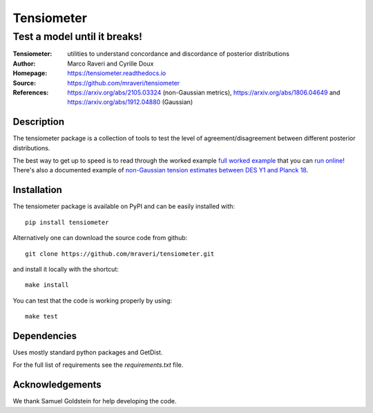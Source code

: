 ============
Tensiometer
============
-------------------------------
 Test a model until it breaks!
-------------------------------
:Tensiometer: utilities to understand concordance and discordance of posterior distributions
:Author: Marco Raveri and Cyrille Doux
:Homepage: https://tensiometer.readthedocs.io
:Source: https://github.com/mraveri/tensiometer
:References: https://arxiv.org/abs/2105.03324 (non-Gaussian metrics), https://arxiv.org/abs/1806.04649 and https://arxiv.org/abs/1912.04880 (Gaussian)

.. image:: https://travis-ci.org/mraveri/tensiometer.svg?branch=master
    :target: https://travis-ci.org/mraveri/tensiometer
.. image:: https://readthedocs.org/projects/tensiometer/badge/?version=latest
   :target: https://tensiometer.readthedocs.org/en/latest
.. image:: https://mybinder.org/badge_logo.svg
   :target: https://mybinder.org/v2/gh/mraveri/tensiometer/master?filepath=docs%2Fexample_notebooks%2Ftension_example.ipynb
.. image:: https://coveralls.io/repos/github/mraveri/tensiometer/badge.svg?branch=master
   :target: https://coveralls.io/github/mraveri/tensiometer?branch=master
.. image:: https://img.shields.io/pypi/v/tensiometer.svg?style=flat
   :target: https://pypi.python.org/pypi/tensiometer/

Description
============

The tensiometer package is a collection of tools to test the level of
agreement/disagreement between different posterior distributions.

The best way to get up to speed is to read through the worked example
`full worked example <https://tensiometer.readthedocs.org/en/latest/tension_example.html>`_
that you can `run online <https://mybinder.org/v2/gh/mraveri/tensiometer/master?filepath=docs%2Fexample_notebooks%2Ftension_example.ipynb>`_! There's also a documented example of
`non-Gaussian tension estimates between DES Y1 and Planck 18 <https://tensiometer.readthedocs.io/en/latest/non_gaussian_tension.html>`_.


Installation
=============

The tensiometer package is available on PyPI and can be easily installed with::

  pip install tensiometer

Alternatively one can download the source code from github::

  git clone https://github.com/mraveri/tensiometer.git

and install it locally with the shortcut::

  make install

You can test that the code is working properly by using::

  make test


Dependencies
=============

Uses mostly standard python packages and GetDist.

For the full list of requirements see the `requirements.txt` file.

Acknowledgements
=================

We thank Samuel Goldstein for help developing the code.
